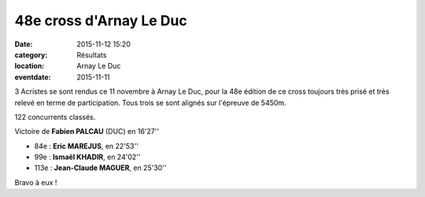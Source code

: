 48e cross d'Arnay Le Duc
========================

:date: 2015-11-12 15:20
:category: Résultats
:location: Arnay Le Duc
:eventdate: 2015-11-11


.. image:: http://assets.acr-dijon.org/DSCN1552.jpg

3 Acristes se sont rendus ce 11 novembre à Arnay Le Duc, pour la 48e édition de ce cross toujours très prisé et très relevé en terme de participation.
Tous trois se sont alignés sur l'épreuve de 5450m.

122 concurrents classés.

Victoire de **Fabien PALCAU** (DUC) en 16'27''

- 84e  : **Eric MAREJUS**, en 22'53''
- 99e : **Ismaël KHADIR**, en 24'02''
- 113e : **Jean-Claude MAGUER**, en 25'30''

Bravo à eux !
